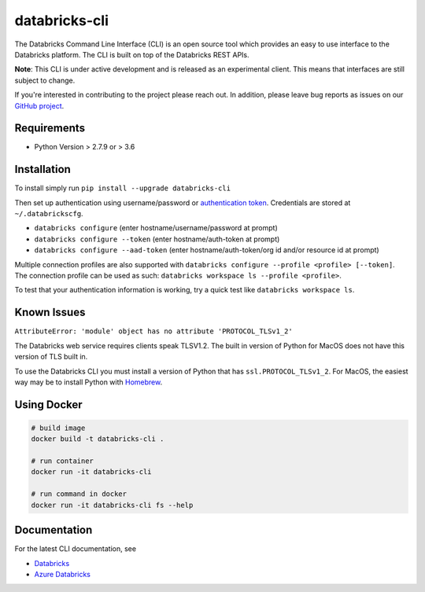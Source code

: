 databricks-cli
==============
.. image:: https://travis-ci.org/databricks/databricks-cli.svg?branch=master
   :target: https://travis-ci.org/databricks/databricks-cli
   :alt: Build Status

The Databricks Command Line Interface (CLI) is an open source tool which provides an easy to use interface to
the Databricks platform. The CLI is built on top of the Databricks REST APIs.

**Note**: This CLI is under active development and is released as an experimental client. This means that interfaces are still subject to change.

If you're interested in contributing to the project please reach out.
In addition, please leave bug reports as issues on our `GitHub project <https://github.com/databricks/databricks-cli>`_.

Requirements
------------

-  Python Version > 2.7.9 or > 3.6

Installation
---------------

To install simply run
``pip install --upgrade databricks-cli``

Then set up authentication using username/password or `authentication token <https://docs.databricks.com/api/latest/authentication.html#token-management>`_. Credentials are stored at ``~/.databrickscfg``.

- ``databricks configure`` (enter hostname/username/password at prompt)
- ``databricks configure --token`` (enter hostname/auth-token at prompt)
- ``databricks configure --aad-token`` (enter hostname/auth-token/org id and/or resource id at prompt)

Multiple connection profiles are also supported with ``databricks configure --profile <profile> [--token]``.
The connection profile can be used as such: ``databricks workspace ls --profile <profile>``.

To test that your authentication information is working, try a quick test like ``databricks workspace ls``.

Known Issues
---------------
``AttributeError: 'module' object has no attribute 'PROTOCOL_TLSv1_2'``

The Databricks web service requires clients speak TLSV1.2. The built in
version of Python for MacOS does not have this version of TLS built in.

To use the Databricks CLI you must install a version of Python that has ``ssl.PROTOCOL_TLSv1_2``.
For MacOS, the easiest way may be to install Python with `Homebrew <https://brew.sh/>`_.

Using Docker
------------
.. code::

    # build image
    docker build -t databricks-cli .

    # run container
    docker run -it databricks-cli

    # run command in docker
    docker run -it databricks-cli fs --help
    
Documentation
-------------

For the latest CLI documentation, see

- `Databricks <https://docs.databricks.com/user-guide/dev-tools/databricks-cli.html>`_
- `Azure Databricks <https://docs.azuredatabricks.net/user-guide/dev-tools/databricks-cli.html>`_
